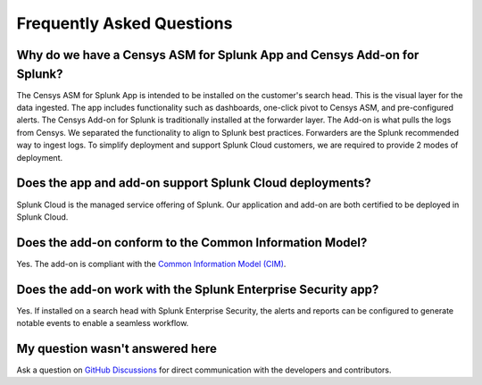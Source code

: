 Frequently Asked Questions
==========================

Why do we have a Censys ASM for Splunk App and Censys Add-on for Splunk?
------------------------------------------------------------------------

The Censys ASM for Splunk App is intended to be installed on the customer's search head. This is the visual layer for the data ingested. The app includes functionality such as dashboards, one-click pivot to Censys ASM, and pre-configured alerts. The Censys Add-on for Splunk is traditionally installed at the forwarder layer. The Add-on is what pulls the logs from Censys. We separated the functionality to align to Splunk best practices. Forwarders are the Splunk recommended way to ingest logs. To simplify deployment and support Splunk Cloud customers, we are required to provide 2 modes of deployment.

Does the app and add-on support Splunk Cloud deployments?
---------------------------------------------------------

Splunk Cloud is the managed service offering of Splunk. Our application and add-on are both certified to be deployed in Splunk Cloud.

Does the add-on conform to the Common Information Model?
--------------------------------------------------------

Yes. The add-on is compliant with the `Common Information Model (CIM) <http://docs.splunk.com/Documentation/CIM/latest/User/Overview>`_.

Does the add-on work with the Splunk Enterprise Security app?
-------------------------------------------------------------

Yes. If installed on a search head with Splunk Enterprise Security, the alerts and reports can be configured to generate notable events to enable a seamless workflow.

My question wasn't answered here
--------------------------------

Ask a question on `GitHub Discussions <https://github.com/censys/censys-splunk/discussions>`_ for direct communication with the developers and contributors.
